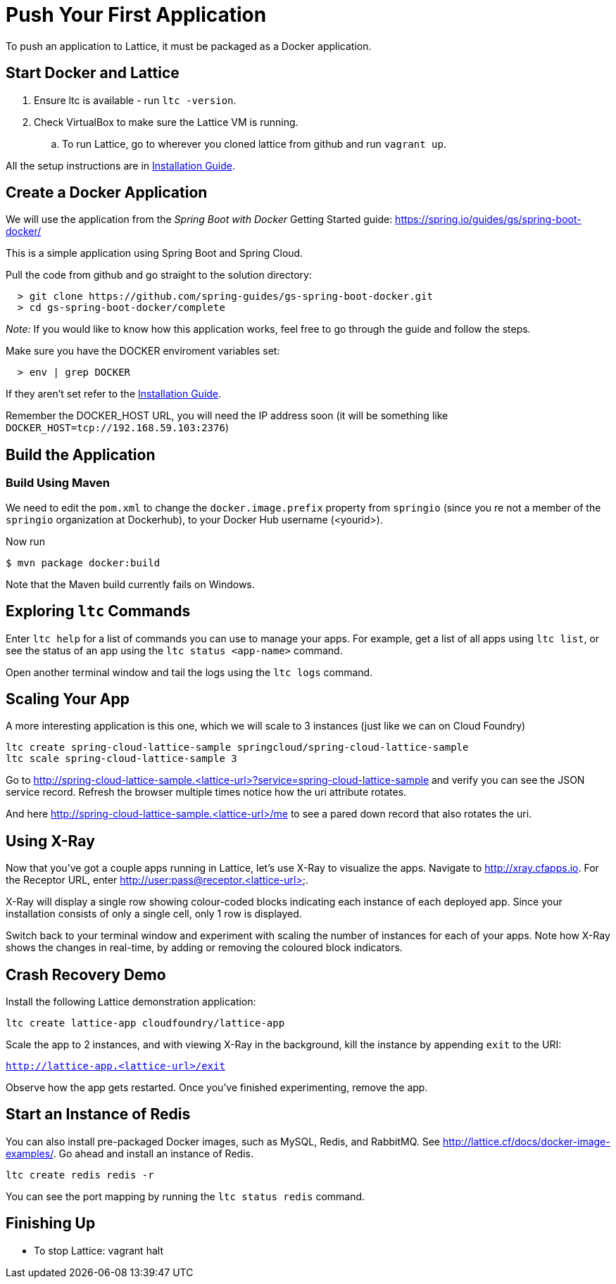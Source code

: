 # Push Your First Application

To push an application to Lattice, it must be packaged as a Docker application.

## Start Docker and Lattice

 . Ensure ltc is available - run `ltc -version`.
 . Check VirtualBox to make sure the Lattice VM is running.
 .. To run Lattice, go to wherever you cloned lattice from github and run `vagrant up`.

All the setup instructions are in link:install.adoc[Installation Guide].

## Create a Docker Application

We will use the application from the _Spring Boot with Docker_ Getting Started guide:
https://spring.io/guides/gs/spring-boot-docker/

This is a simple application using Spring Boot and Spring Cloud.

Pull the code from github and go straight to the solution directory:

```
  > git clone https://github.com/spring-guides/gs-spring-boot-docker.git
  > cd gs-spring-boot-docker/complete
```

__Note:__ If you would like to know how this application works, feel free to go through the guide and follow the steps.

Make sure you have the DOCKER enviroment variables set:

```
  > env | grep DOCKER
```

If they aren't set refer to the link:install.adoc#docker-setup[Installation Guide].

Remember the DOCKER_HOST URL, you will need the IP address soon (it will be something like
`DOCKER_HOST=tcp://192.168.59.103:2376`)

## Build the Application

### Build Using Maven

We need to edit the `pom.xml` to change the `docker.image.prefix` property from `springio` (since you re not a member of
the `springio` organization at Dockerhub), to your Docker Hub username (<yourid>).

Now run

```
$ mvn package docker:build
```

Note that the Maven build currently fails on Windows.



## Exploring `ltc` Commands

Enter `ltc help` for a list of commands you can use to manage your apps.
For example, get a list of all apps using `ltc list`, or see the status of an app using the `ltc status <app-name>` command.

Open another terminal window and tail the logs using the `ltc logs` command.



## Scaling Your App

A more interesting application is this one, which we will scale to 3 instances (just like we can on Cloud Foundry)

```
ltc create spring-cloud-lattice-sample springcloud/spring-cloud-lattice-sample
ltc scale spring-cloud-lattice-sample 3
```

Go to http://spring-cloud-lattice-sample.<lattice-url>?service=spring-cloud-lattice-sample and verify you
can see the JSON service record. Refresh the browser multiple times notice how the uri attribute rotates.

And here http://spring-cloud-lattice-sample.<lattice-url>/me to see a pared down record that also rotates the uri.

## Using X-Ray

Now that you've got a couple apps running in Lattice, let's use X-Ray to visualize the apps.  Navigate to http://xray.cfapps.io.
For the Receptor URL, enter http://user:pass@receptor.<lattice-url>.

X-Ray will display a single row showing colour-coded blocks indicating each instance of each deployed app.  Since
your installation consists of only a single cell, only 1 row is displayed.

Switch back to your terminal window and experiment with scaling the number of instances for each of your apps.
Note how X-Ray shows the changes in real-time, by adding or removing the coloured block indicators.


## Crash Recovery Demo

Install the following Lattice demonstration application:

`ltc create lattice-app cloudfoundry/lattice-app`

Scale the app to 2 instances, and with viewing X-Ray in the background, kill the instance by appending `exit` to the URI:

`http://lattice-app.<lattice-url>/exit`

Observe how the app gets restarted.  Once you've finished experimenting, remove the app.


## Start an Instance of Redis

You can also install pre-packaged Docker images, such as MySQL, Redis, and RabbitMQ.  See http://lattice.cf/docs/docker-image-examples/.
Go ahead and install an instance of Redis.

`ltc create redis redis -r`

You can see the port mapping by running the `ltc status redis` command.


## Finishing Up

  * To stop Lattice: vagrant halt


